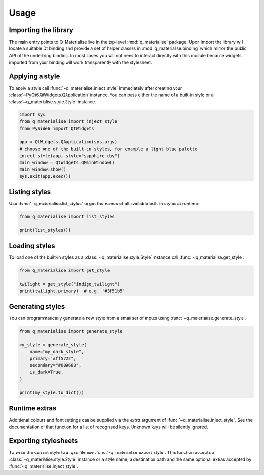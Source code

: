 Usage
=====

Importing the library
---------------------

The main entry points to Q-Materialise live in the top‑level
:mod:`q_materialise` package.  Upon import the library will locate
a suitable Qt binding and provide a set of helper classes in
:mod:`q_materialise.binding` which mirror the public API of the
underlying binding.  In most cases you will not need to interact
directly with this module because widgets imported from your binding
will work transparently with the stylesheet.

Applying a style
----------------

To apply a style call :func:`~q_materialise.inject_style`
immediately after creating your :class:`~PyQt6.QtWidgets.QApplication`
instance.  You can pass either the name of a built‑in style or a
:class:`~q_materialise.style.Style` instance.

.. code-block:: python

    import sys
    from q_materialise import inject_style
    from PySide6 import QtWidgets

    app = QtWidgets.QApplication(sys.argv)
    # choose one of the built‑in styles, for example a light blue palette
    inject_style(app, style="sapphire_day")
    main_window = QtWidgets.QMainWindow()
    main_window.show()
    sys.exit(app.exec())

Listing styles
--------------

Use :func:`~q_materialise.list_styles` to get the names of all
available built‑in styles at runtime:

.. code-block:: python

    from q_materialise import list_styles

    print(list_styles())

Loading styles
--------------

To load one of the built‑in styles as a :class:`~q_materialise.style.Style`
instance call :func:`~q_materialise.get_style`:

.. code-block:: python

    from q_materialise import get_style

    twilight = get_style("indigo_twilight")
    print(twilight.primary)  # e.g. '#3f51b5'

Generating styles
-----------------

You can programmatically generate a new style from a small set of
inputs using :func:`~q_materialise.generate_style`.

.. code-block:: python

    from q_materialise import generate_style

    my_style = generate_style(
        name="my_dark_style",
        primary="#ff5722",
        secondary="#009688",
        is_dark=True,
    )

    print(my_style.to_dict())

Runtime extras
--------------

Additional colours and font settings can be supplied via the `extra`
argument of :func:`~q_materialise.inject_style`.  See the
documentation of that function for a list of recognised keys.  Unknown
keys will be silently ignored.

Exporting stylesheets
---------------------

To write the current style to a `.qss` file use
:func:`~q_materialise.export_style`.  This function accepts a
:class:`~q_materialise.style.Style` instance or a style name, a
destination path and the same optional extras accepted by
:func:`~q_materialise.inject_style`.